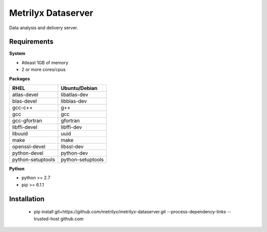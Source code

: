 ===================
Metrilyx Dataserver
===================
Data analysis and delivery server. 


Requirements
------------

**System**

- Atleast 1GB of memory
- 2 or more cores/cpus

**Packages**

+--------------------+-------------------+
| RHEL               | Ubuntu/Debian     |
+====================+===================+
| atlas-devel        | libatlas-dev      |
+--------------------+-------------------+
| blas-devel         | libblas-dev       |
+--------------------+-------------------+
| gcc-c++            | g++               |
+--------------------+-------------------+
| gcc                | gcc               |
+--------------------+-------------------+
| gcc-gfortran       | gfortran          |
+--------------------+-------------------+
| libffi-devel       | libffi-dev        |
+--------------------+-------------------+
| libuuid            | uuid              |
+--------------------+-------------------+
| make               | make              |
+--------------------+-------------------+
| openssl-devel      | libssl-dev        |
+--------------------+-------------------+
| python-devel       | python-dev        |
+--------------------+-------------------+
| python-setuptools  | python-setuptools |
+--------------------+-------------------+

**Python**

* python >= 2.7
* pip >= 6.1.1



Installation
------------

    * pip install git+https://github.com/metrilyx/metrilyx-dataserver.git --process-dependency-links --trusted-host github.com
